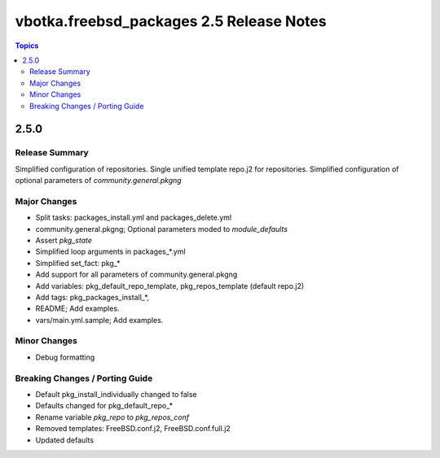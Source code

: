 =========================================
vbotka.freebsd_packages 2.5 Release Notes
=========================================

.. contents:: Topics


2.5.0
=====


Release Summary
---------------

Simplified configuration of repositories. Single unified template
repo.j2 for repositories. Simplified configuration of optional
parameters of *community.general.pkgng*


Major Changes
-------------
- Split tasks: packages_install.yml and packages_delete.yml
- community.general.pkgng; Optional parameters moded to *module_defaults*
- Assert *pkg_state*
- Simplified loop arguments in packages_*.yml
- Simplified set_fact: pkg_*
- Add support for all parameters of community.general.pkgng
- Add variables: pkg_default_repo_template, pkg_repos_template
  (default repo.j2)
- Add tags: pkg_packages_install_*, 
- README; Add examples.
- vars/main.yml.sample; Add examples.


Minor Changes
-------------
- Debug formatting


Breaking Changes / Porting Guide
--------------------------------
- Default pkg_install_individually changed to false
- Defaults changed for pkg_default_repo_*
- Rename variable *pkg_repo* to *pkg_repos_conf*
- Removed templates: FreeBSD.conf.j2, FreeBSD.conf.full.j2
- Updated defaults
